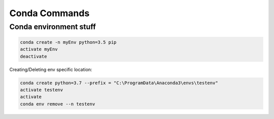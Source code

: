 Conda Commands
+++++++++++++++

Conda environment stuff
=======================


.. code-block:: batch

    conda create -n myEnv python=3.5 pip
    activate myEnv
    deactivate
    
    
Creating/Deleting env specific location:

.. code-block:: console

    conda create python=3.7 --prefix = "C:\ProgramData\Anaconda3\envs\testenv"
    activate testenv
    activate
    conda env remove --n testenv
 
